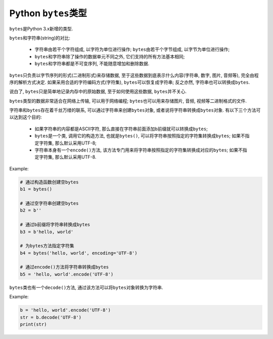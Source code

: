 Python ``bytes``\ 类型
======================

``bytes``\ 是Python 3.x新增的类型.

``bytes``\ 和字符串(string)的对比:

    *   字符串由若干个字符组成, 以字符为单位进行操作;
        ``bytes``\ 由若干个字节组成, 以字节为单位进行操作;
    *   ``bytes``\ 和字符串除了操作的数据单元不同之外, 它们支持的所有方法基本相同;
    *   ``bytes``\ 和字符串都是不可变序列, 不能随意增加和删除数据.

``bytes``\ 只负责以字节序列的形式(二进制形式)来存储数据, 至于这些数据到底表示什么内容(字符串, 数字, 图片, 音频等), 完全由程序的解析方式决定. 
如果采用合适的字符编码方式(字符集), ``bytes``\ 可以恢复成字符串; 反之亦然, 字符串也可以转换成\ ``bytes``\ .

说白了, ``bytes``\ 只是简单地记录内存中的原始数据, 至于如何使用这些数据, ``bytes``\ 并不关心.

``bytes``\ 类型的数据非常适合在网络上传输, 可以用于网络编程; 
``bytes``\ 也可以用来存储图片, 音频, 视频等二进制格式的文件.

字符串和\ ``bytes``\ 存在着千丝万缕的联系, 可以通过字符串来创建\ ``bytes``\ 对象, 或者说将字符串转换成\ ``bytes``\ 对象.
有以下三个方法可以达到这个目的:

    *   如果字符串的内容都是ASCII字符, 那么直接在字符串前面添加\ ``b``\ 前缀就可以转换成\ ``bytes``\ ;
    *   ``bytes``\ 是一个类, 调用它的构造方法, 也就是\ ``bytes()``\ , 可以将字符串按照指定的字符集转换成\ ``bytes``\ ; 
        如果不指定字符集, 那么默认采用UTF-8;

    *   字符串本身有一个\ ``encode()``\ 方法, 该方法专门用来将字符串按照指定的字符集转换成对应的\ ``bytes``\ ; 
        如果不指定字符集, 那么默认采用UTF-8.

Example:

.. code-block:: python

    # 通过构造函数创建空bytes
    b1 = bytes()

    # 通过空字符串创建空bytes
    b2 = b''

    # 通过b前缀将字符串转换成bytes
    b3 = b'hello, world'

    # 为bytes方法指定字符集
    b4 = bytes('hello, world', encoding='UTF-8')

    # 通过encode()方法将字符串转换成bytes
    b5 = 'hello, world'.encode('UTF-8')


``bytes``\ 类也有一个\ ``decode()``\ 方法, 通过该方法可以将\ ``bytes``\ 对象转换为字符串.

Example:

.. code-block:: python

    b = 'hello, world'.encode('UTF-8')
    str = b.decode('UTF-8')
    print(str)

